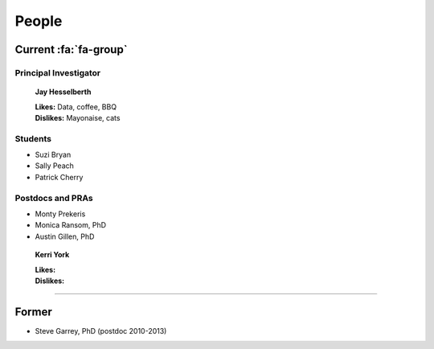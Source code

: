 People
######

Current :fa:`fa-group`
----------------------

Principal Investigator
~~~~~~~~~~~~~~~~~~~~~~

.. figure:: ../images/people/resize_jay.png
   :alt: Jay Hesselberth

   **Jay Hesselberth**

   | **Likes:** Data, coffee, BBQ
   | **Dislikes:** Mayonaise, cats

Students
~~~~~~~~

* Suzi Bryan
* Sally Peach
* Patrick Cherry

Postdocs and PRAs
~~~~~~~~~~~~~~~~~

* Monty Prekeris
* Monica Ransom, PhD
* Austin Gillen, PhD

.. figure:: ../images/people/kerri.png
   :alt: Kerri York

   **Kerri York**

   | **Likes:**
   | **Dislikes:**

-----------------------------------------------

Former
------

* Steve Garrey, PhD (postdoc 2010-2013)
